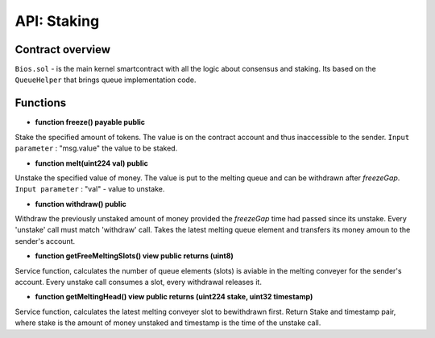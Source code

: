 API: Staking
===========

Contract overview
-----------------

``Bios.sol`` - is the main kernel smartcontract with all the logic about consensus and staking. Its based on the ``QueueHelper`` that brings queue implementation code.
    

Functions
---------

- **function freeze() payable public**
Stake the specified amount of tokens.
The value is on the contract account and thus inaccessible to the sender.
``Input parameter`` : "msg.value" the value to be staked.



- **function melt(uint224 val) public**
Unstake the specified value of money.
The value is put to the melting queue and can be withdrawn after `freezeGap`.
``Input parameter`` : "val" - value to unstake.


- **function withdraw() public**
Withdraw the previously unstaked amount of money provided the `freezeGap` time had passed since its unstake.
Every 'unstake' call must match 'withdraw' call.
Takes the latest melting queue element and transfers its money amoun to the sender's account.


- **function getFreeMeltingSlots() view public returns (uint8)**
Service function, calculates the number of queue elements (slots) is aviable in the melting conveyer for the sender's account.
Every unstake call consumes a slot, every withdrawal releases it.


- **function getMeltingHead() view public returns (uint224 stake, uint32 timestamp)**
Service function, calculates the latest melting conveyer slot to bewithdrawn first.
Return Stake and timestamp pair, where stake is the amount of money unstaked and timestamp is the time of the unstake call.
